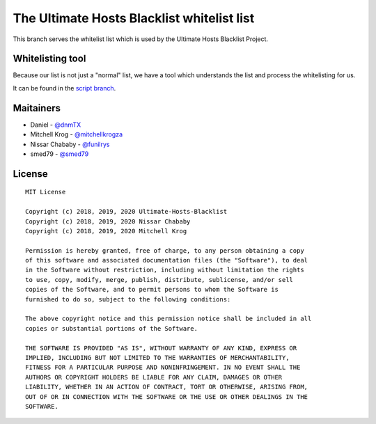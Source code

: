 The Ultimate Hosts Blacklist whitelist list
============================================

This branch serves the whitelist list which is used by the Ultimate Hosts Blacklist Project.

Whitelisting tool
-----------------

Because our list is not just a "normal" list, we have a tool which understands the list and process the whitelisting for us.

It can be found in the `script branch`_.


Maitainers
----------

- Daniel - `@dnmTX`_
- Mitchell Krog - `@mitchellkrogza`_
- Nissar Chababy - `@funilrys`_
- smed79 - `@smed79`_

License
-------

::

    MIT License

    Copyright (c) 2018, 2019, 2020 Ultimate-Hosts-Blacklist
    Copyright (c) 2018, 2019, 2020 Nissar Chababy
    Copyright (c) 2018, 2019, 2020 Mitchell Krog

    Permission is hereby granted, free of charge, to any person obtaining a copy
    of this software and associated documentation files (the "Software"), to deal
    in the Software without restriction, including without limitation the rights
    to use, copy, modify, merge, publish, distribute, sublicense, and/or sell
    copies of the Software, and to permit persons to whom the Software is
    furnished to do so, subject to the following conditions:

    The above copyright notice and this permission notice shall be included in all
    copies or substantial portions of the Software.

    THE SOFTWARE IS PROVIDED "AS IS", WITHOUT WARRANTY OF ANY KIND, EXPRESS OR
    IMPLIED, INCLUDING BUT NOT LIMITED TO THE WARRANTIES OF MERCHANTABILITY,
    FITNESS FOR A PARTICULAR PURPOSE AND NONINFRINGEMENT. IN NO EVENT SHALL THE
    AUTHORS OR COPYRIGHT HOLDERS BE LIABLE FOR ANY CLAIM, DAMAGES OR OTHER
    LIABILITY, WHETHER IN AN ACTION OF CONTRACT, TORT OR OTHERWISE, ARISING FROM,
    OUT OF OR IN CONNECTION WITH THE SOFTWARE OR THE USE OR OTHER DEALINGS IN THE
    SOFTWARE.




.. _@dnmTX: https://github.com/dnmTX
.. _@funilrys: https://github.com/funilrys
.. _@mitchellkrogza: https://github.com/mitchellkrogza
.. _@smed79: https://github.com/smed79
.. _script branch: https://github.com/Ultimate-Hosts-Blacklist/whitelist/tree/script
